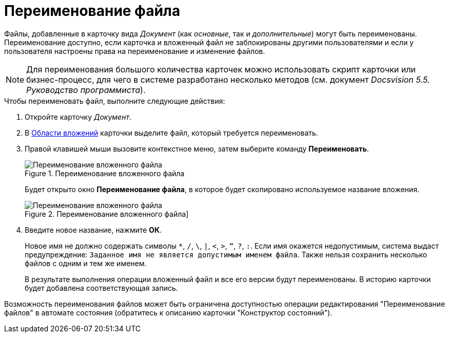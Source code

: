 = Переименование файла

Файлы, добавленные в карточку вида _Документ_ (как _основные_, так и _дополнительные_) могут быть переименованы. Переименование доступно, если карточка и вложенный файл не заблокированы другими пользователями и если у пользователя настроены права на переименование и изменение файлов.

[NOTE]
====
Для переименования большого количества карточек можно использовать скрипт карточки или бизнес-процесс, для чего в системе разработано несколько методов (см. документ _Docsvision 5.5. Руководство программиста_).
====

.Чтобы переименовать файл, выполните следующие действия:
. Откройте карточку _Документ_.
. В xref:Dcard_file_area.adoc[Области вложений] карточки выделите файл, который требуется переименовать.
. Правой клавишей мыши вызовите контекстное меню, затем выберите команду *Переименовать*.
+
.Переименование вложенного файла
image::Dcard_file_rename.png[Переименование вложенного файла]
+
Будет открыто окно *Переименование файла*, в которое будет скопировано используемое название вложения.
+
.Переименование вложенного файла]
image::Dcard_file_rename_new_name.png[Переименование вложенного файла]
+
. Введите новое название, нажмите *ОК*.
+
Новое имя не должно содержать символы `*`, `/`, `\`, `|`, `<`, `>`, `“`, `?`, `:`. Если имя окажется недопустимым, система выдаст предупреждение: `Заданное имя не                             является допустимым именем файла`. Также нельзя сохранить несколько файлов с одним и тем же именем.
+
В результате выполнения операции вложенный файл и все его версии будут переименованы. В историю карточки будет добавлена соответствующая запись.

Возможность переименования файлов может быть ограничена доступностью операции редактирования "Переименование файлов" в автомате состояния (обратитесь к описанию карточки "Конструктор состояний").
